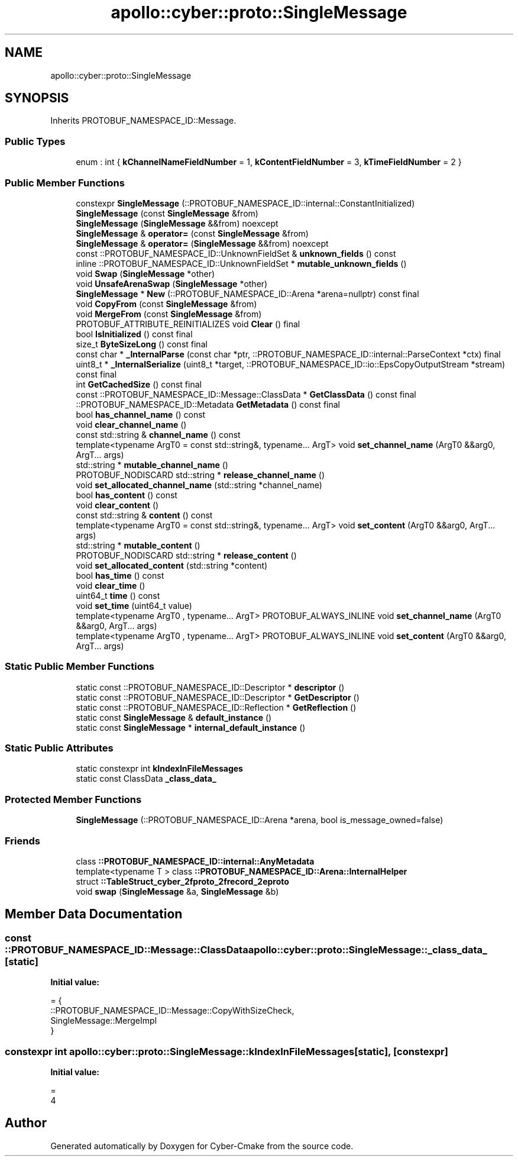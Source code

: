 .TH "apollo::cyber::proto::SingleMessage" 3 "Sun Sep 3 2023" "Version 8.0" "Cyber-Cmake" \" -*- nroff -*-
.ad l
.nh
.SH NAME
apollo::cyber::proto::SingleMessage
.SH SYNOPSIS
.br
.PP
.PP
Inherits PROTOBUF_NAMESPACE_ID::Message\&.
.SS "Public Types"

.in +1c
.ti -1c
.RI "enum : int { \fBkChannelNameFieldNumber\fP = 1, \fBkContentFieldNumber\fP = 3, \fBkTimeFieldNumber\fP = 2 }"
.br
.in -1c
.SS "Public Member Functions"

.in +1c
.ti -1c
.RI "constexpr \fBSingleMessage\fP (::PROTOBUF_NAMESPACE_ID::internal::ConstantInitialized)"
.br
.ti -1c
.RI "\fBSingleMessage\fP (const \fBSingleMessage\fP &from)"
.br
.ti -1c
.RI "\fBSingleMessage\fP (\fBSingleMessage\fP &&from) noexcept"
.br
.ti -1c
.RI "\fBSingleMessage\fP & \fBoperator=\fP (const \fBSingleMessage\fP &from)"
.br
.ti -1c
.RI "\fBSingleMessage\fP & \fBoperator=\fP (\fBSingleMessage\fP &&from) noexcept"
.br
.ti -1c
.RI "const ::PROTOBUF_NAMESPACE_ID::UnknownFieldSet & \fBunknown_fields\fP () const"
.br
.ti -1c
.RI "inline ::PROTOBUF_NAMESPACE_ID::UnknownFieldSet * \fBmutable_unknown_fields\fP ()"
.br
.ti -1c
.RI "void \fBSwap\fP (\fBSingleMessage\fP *other)"
.br
.ti -1c
.RI "void \fBUnsafeArenaSwap\fP (\fBSingleMessage\fP *other)"
.br
.ti -1c
.RI "\fBSingleMessage\fP * \fBNew\fP (::PROTOBUF_NAMESPACE_ID::Arena *arena=nullptr) const final"
.br
.ti -1c
.RI "void \fBCopyFrom\fP (const \fBSingleMessage\fP &from)"
.br
.ti -1c
.RI "void \fBMergeFrom\fP (const \fBSingleMessage\fP &from)"
.br
.ti -1c
.RI "PROTOBUF_ATTRIBUTE_REINITIALIZES void \fBClear\fP () final"
.br
.ti -1c
.RI "bool \fBIsInitialized\fP () const final"
.br
.ti -1c
.RI "size_t \fBByteSizeLong\fP () const final"
.br
.ti -1c
.RI "const char * \fB_InternalParse\fP (const char *ptr, ::PROTOBUF_NAMESPACE_ID::internal::ParseContext *ctx) final"
.br
.ti -1c
.RI "uint8_t * \fB_InternalSerialize\fP (uint8_t *target, ::PROTOBUF_NAMESPACE_ID::io::EpsCopyOutputStream *stream) const final"
.br
.ti -1c
.RI "int \fBGetCachedSize\fP () const final"
.br
.ti -1c
.RI "const ::PROTOBUF_NAMESPACE_ID::Message::ClassData * \fBGetClassData\fP () const final"
.br
.ti -1c
.RI "::PROTOBUF_NAMESPACE_ID::Metadata \fBGetMetadata\fP () const final"
.br
.ti -1c
.RI "bool \fBhas_channel_name\fP () const"
.br
.ti -1c
.RI "void \fBclear_channel_name\fP ()"
.br
.ti -1c
.RI "const std::string & \fBchannel_name\fP () const"
.br
.ti -1c
.RI "template<typename ArgT0  = const std::string&, typename\&.\&.\&. ArgT> void \fBset_channel_name\fP (ArgT0 &&arg0, ArgT\&.\&.\&. args)"
.br
.ti -1c
.RI "std::string * \fBmutable_channel_name\fP ()"
.br
.ti -1c
.RI "PROTOBUF_NODISCARD std::string * \fBrelease_channel_name\fP ()"
.br
.ti -1c
.RI "void \fBset_allocated_channel_name\fP (std::string *channel_name)"
.br
.ti -1c
.RI "bool \fBhas_content\fP () const"
.br
.ti -1c
.RI "void \fBclear_content\fP ()"
.br
.ti -1c
.RI "const std::string & \fBcontent\fP () const"
.br
.ti -1c
.RI "template<typename ArgT0  = const std::string&, typename\&.\&.\&. ArgT> void \fBset_content\fP (ArgT0 &&arg0, ArgT\&.\&.\&. args)"
.br
.ti -1c
.RI "std::string * \fBmutable_content\fP ()"
.br
.ti -1c
.RI "PROTOBUF_NODISCARD std::string * \fBrelease_content\fP ()"
.br
.ti -1c
.RI "void \fBset_allocated_content\fP (std::string *content)"
.br
.ti -1c
.RI "bool \fBhas_time\fP () const"
.br
.ti -1c
.RI "void \fBclear_time\fP ()"
.br
.ti -1c
.RI "uint64_t \fBtime\fP () const"
.br
.ti -1c
.RI "void \fBset_time\fP (uint64_t value)"
.br
.ti -1c
.RI "template<typename ArgT0 , typename\&.\&.\&. ArgT> PROTOBUF_ALWAYS_INLINE void \fBset_channel_name\fP (ArgT0 &&arg0, ArgT\&.\&.\&. args)"
.br
.ti -1c
.RI "template<typename ArgT0 , typename\&.\&.\&. ArgT> PROTOBUF_ALWAYS_INLINE void \fBset_content\fP (ArgT0 &&arg0, ArgT\&.\&.\&. args)"
.br
.in -1c
.SS "Static Public Member Functions"

.in +1c
.ti -1c
.RI "static const ::PROTOBUF_NAMESPACE_ID::Descriptor * \fBdescriptor\fP ()"
.br
.ti -1c
.RI "static const ::PROTOBUF_NAMESPACE_ID::Descriptor * \fBGetDescriptor\fP ()"
.br
.ti -1c
.RI "static const ::PROTOBUF_NAMESPACE_ID::Reflection * \fBGetReflection\fP ()"
.br
.ti -1c
.RI "static const \fBSingleMessage\fP & \fBdefault_instance\fP ()"
.br
.ti -1c
.RI "static const \fBSingleMessage\fP * \fBinternal_default_instance\fP ()"
.br
.in -1c
.SS "Static Public Attributes"

.in +1c
.ti -1c
.RI "static constexpr int \fBkIndexInFileMessages\fP"
.br
.ti -1c
.RI "static const ClassData \fB_class_data_\fP"
.br
.in -1c
.SS "Protected Member Functions"

.in +1c
.ti -1c
.RI "\fBSingleMessage\fP (::PROTOBUF_NAMESPACE_ID::Arena *arena, bool is_message_owned=false)"
.br
.in -1c
.SS "Friends"

.in +1c
.ti -1c
.RI "class \fB::PROTOBUF_NAMESPACE_ID::internal::AnyMetadata\fP"
.br
.ti -1c
.RI "template<typename T > class \fB::PROTOBUF_NAMESPACE_ID::Arena::InternalHelper\fP"
.br
.ti -1c
.RI "struct \fB::TableStruct_cyber_2fproto_2frecord_2eproto\fP"
.br
.ti -1c
.RI "void \fBswap\fP (\fBSingleMessage\fP &a, \fBSingleMessage\fP &b)"
.br
.in -1c
.SH "Member Data Documentation"
.PP 
.SS "const ::PROTOBUF_NAMESPACE_ID::Message::ClassData apollo::cyber::proto::SingleMessage::_class_data_\fC [static]\fP"
\fBInitial value:\fP
.PP
.nf
= {
    ::PROTOBUF_NAMESPACE_ID::Message::CopyWithSizeCheck,
    SingleMessage::MergeImpl
}
.fi
.SS "constexpr int apollo::cyber::proto::SingleMessage::kIndexInFileMessages\fC [static]\fP, \fC [constexpr]\fP"
\fBInitial value:\fP
.PP
.nf
=
    4
.fi


.SH "Author"
.PP 
Generated automatically by Doxygen for Cyber-Cmake from the source code\&.
